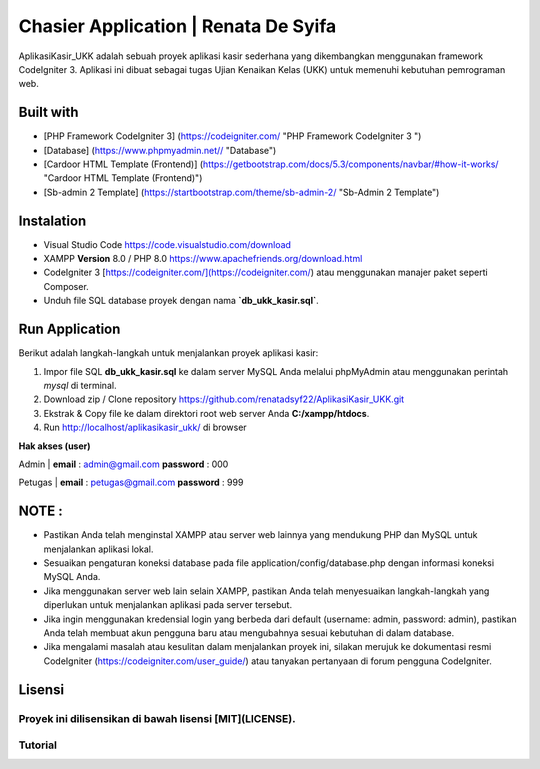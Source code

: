 #####################################
Chasier Application | Renata De Syifa
#####################################

AplikasiKasir_UKK adalah sebuah proyek aplikasi kasir sederhana yang dikembangkan menggunakan framework CodeIgniter 3. Aplikasi ini dibuat sebagai tugas Ujian Kenaikan Kelas (UKK) untuk memenuhi kebutuhan pemrograman web.


*******************
Built with
*******************

- [PHP Framework CodeIgniter 3]  (https://codeigniter.com/  "PHP Framework CodeIgniter 3 ")
- [Database] (https://www.phpmyadmin.net// "Database")
- [Cardoor HTML Template (Frontend)] (https://getbootstrap.com/docs/5.3/components/navbar/#how-it-works/ "Cardoor HTML Template (Frontend)")
- [Sb-admin 2 Template] (https://startbootstrap.com/theme/sb-admin-2/ "Sb-Admin 2 Template")


**************************
Instalation
**************************

- Visual Studio Code https://code.visualstudio.com/download
- XAMPP **Version** 8.0 / PHP 8.0 https://www.apachefriends.org/download.html
- CodeIgniter 3 [https://codeigniter.com/](https://codeigniter.com/) atau menggunakan manajer paket seperti Composer.
- Unduh file SQL database proyek dengan nama **`db_ukk_kasir.sql`**.


*******************
Run Application
*******************

Berikut adalah langkah-langkah untuk menjalankan proyek aplikasi kasir:

1. Impor file SQL **db_ukk_kasir.sql** ke dalam server MySQL Anda melalui phpMyAdmin atau menggunakan perintah `mysql` di terminal.
2. Download zip / Clone repository  https://github.com/renatadsyf22/AplikasiKasir_UKK.git

3. Ekstrak & Copy file ke dalam direktori root web server Anda **C:/xampp/htdocs**.

4. Run http://localhost/aplikasikasir_ukk/ di browser




**Hak akses (user)**


Admin
| **email**  : admin@gmail.com    **password**  : 000


Petugas 
| **email**  : petugas@gmail.com     **password**  : 999

*******
NOTE :
*******
- Pastikan Anda telah menginstal XAMPP atau server web lainnya yang mendukung PHP dan MySQL untuk menjalankan aplikasi lokal.
- Sesuaikan pengaturan koneksi database pada file application/config/database.php dengan informasi koneksi MySQL Anda.
- Jika menggunakan server web lain selain XAMPP, pastikan Anda telah menyesuaikan langkah-langkah yang diperlukan untuk menjalankan aplikasi pada server tersebut.
- Jika ingin menggunakan kredensial login yang berbeda dari default (username: admin, password: admin), pastikan Anda telah membuat akun pengguna baru atau mengubahnya sesuai kebutuhan di dalam database.
- Jika mengalami masalah atau kesulitan dalam menjalankan proyek ini, silakan merujuk ke dokumentasi resmi CodeIgniter (https://codeigniter.com/user_guide/) atau tanyakan pertanyaan di forum pengguna CodeIgniter.

*******
Lisensi
*******

Proyek ini dilisensikan di bawah lisensi [MIT](LICENSE).
*******
Tutorial
*******




